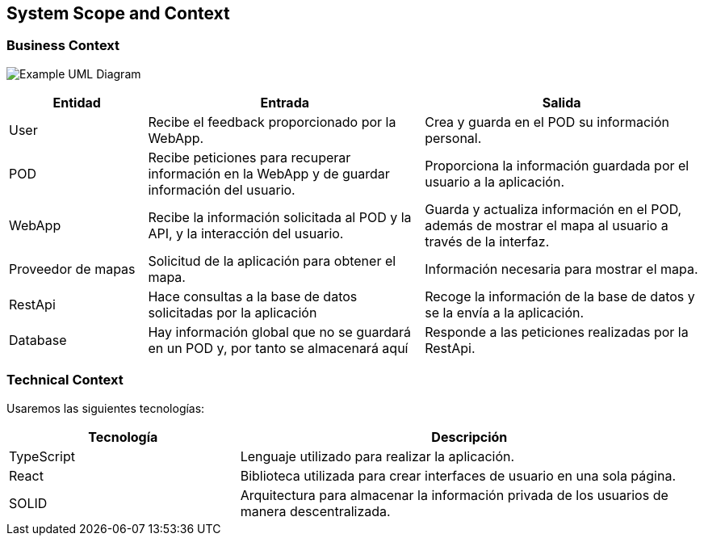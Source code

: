 [[section-system-scope-and-context]]
== System Scope and Context

=== Business Context
[role="arc42help"]
****
image:/docs/images/UmlContextDiagram.png["Example UML Diagram"]
[options="header",cols="1,2,2"]
|===
|Entidad|Entrada|Salida
|User|Recibe el feedback proporcionado por la WebApp.|Crea y guarda en el POD su información personal.
|POD|Recibe peticiones para recuperar información en la WebApp y de guardar información del usuario.|Proporciona la información guardada por el usuario a la aplicación.
|WebApp|Recibe la información solicitada al POD y la API, y la interacción del usuario.|Guarda y actualiza información en el POD, además de mostrar el mapa al usuario a través de la interfaz.
|Proveedor de mapas|Solicitud de la aplicación para obtener el mapa.|Información necesaria para mostrar el mapa.
|RestApi|Hace consultas a la base de datos solicitadas por la aplicación|Recoge la información de la base de datos y se la envía a la aplicación.
|Database|Hay información global que no se guardará en un POD y, por tanto se almacenará aquí|Responde a las peticiones realizadas por la RestApi.
|===
****


=== Technical Context
[role="arc42help"]
****
Usaremos las siguientes tecnologías:
[options="header",cols="1,2"]
|===
|Tecnología|Descripción
|TypeScript|Lenguaje utilizado para realizar la aplicación.
|React|Biblioteca utilizada para crear interfaces de usuario en una sola página.
|SOLID|Arquitectura para almacenar la información privada de los usuarios de manera descentralizada.
|===
****
